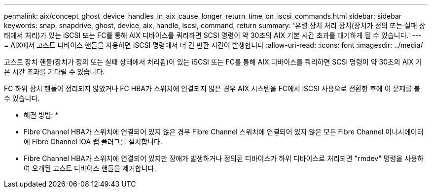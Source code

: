 ---
permalink: aix/concept_ghost_device_handles_in_aix_cause_longer_return_time_on_iscsi_commands.html 
sidebar: sidebar 
keywords: snap, snapdrive, ghost, device, aix, handle, iscsi, command, return 
summary: '유령 장치 처리 장치(장치가 정의 또는 실패 상태에서 처리)가 있는 iSCSI 또는 FC를 통해 AIX 디바이스를 쿼리하면 SCSI 명령이 약 30초의 AIX 기본 시간 초과를 대기하게 될 수 있습니다.' 
---
= AIX에서 고스트 디바이스 핸들을 사용하면 iSCSI 명령에서 더 긴 반환 시간이 발생합니다
:allow-uri-read: 
:icons: font
:imagesdir: ../media/


[role="lead"]
고스트 장치 핸들(장치가 정의 또는 실패 상태에서 처리됨)이 있는 iSCSI 또는 FC를 통해 AIX 디바이스를 쿼리하면 SCSI 명령이 약 30초의 AIX 기본 시간 초과를 기다릴 수 있습니다.

FC 하위 장치 핸들이 정리되지 않았거나 FC HBA가 스위치에 연결되지 않은 경우 AIX 시스템을 FC에서 iSCSI 사용으로 전환한 후에 이 문제를 볼 수 있습니다.

* 해결 방법: *

* Fibre Channel HBA가 스위치에 연결되어 있지 않은 경우 Fibre Channel 스위치에 연결되어 있지 않은 모든 Fibre Channel 이니시에이터에 Fibre Channel IOA 랩 플러그를 설치합니다.
* Fibre Channel HBA가 스위치에 연결되어 있지만 장애가 발생하거나 정의된 디바이스가 하위 디바이스로 처리되면 "rmdev" 명령을 사용하여 오래된 고스트 디바이스 핸들을 제거합니다.

